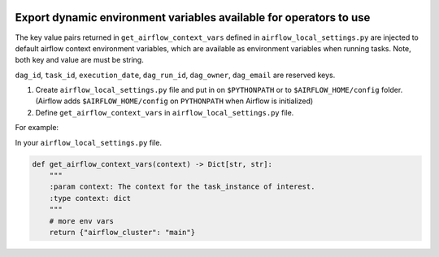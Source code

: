  .. Licensed to the Apache Software Foundation (ASF) under one
    or more contributor license agreements.  See the NOTICE file
    distributed with this work for additional information
    regarding copyright ownership.  The ASF licenses this file
    to you under the Apache License, Version 2.0 (the
    "License"); you may not use this file except in compliance
    with the License.  You may obtain a copy of the License at

 ..   http://www.apache.org/licenses/LICENSE-2.0

 .. Unless required by applicable law or agreed to in writing,
    software distributed under the License is distributed on an
    "AS IS" BASIS, WITHOUT WARRANTIES OR CONDITIONS OF ANY
    KIND, either express or implied.  See the License for the
    specific language governing permissions and limitations
    under the License.




Export dynamic environment variables available for operators to use
===================================================================


The key value pairs returned in ``get_airflow_context_vars`` defined in
``airflow_local_settings.py`` are injected to default airflow context environment variables,
which are available as environment variables when running tasks. Note, both key and
value are must be string.

``dag_id``, ``task_id``, ``execution_date``, ``dag_run_id``,
``dag_owner``, ``dag_email`` are reserved keys.


1.  Create ``airflow_local_settings.py`` file and put in on ``$PYTHONPATH`` or
    to ``$AIRFLOW_HOME/config`` folder. (Airflow adds ``$AIRFLOW_HOME/config`` on ``PYTHONPATH`` when
    Airflow is initialized)

2.  Define ``get_airflow_context_vars`` in ``airflow_local_settings.py`` file.


For example:

In your ``airflow_local_settings.py`` file.

.. code-block:: python

  def get_airflow_context_vars(context) -> Dict[str, str]:
      """
      :param context: The context for the task_instance of interest.
      :type context: dict
      """
      # more env vars
      return {"airflow_cluster": "main"}
